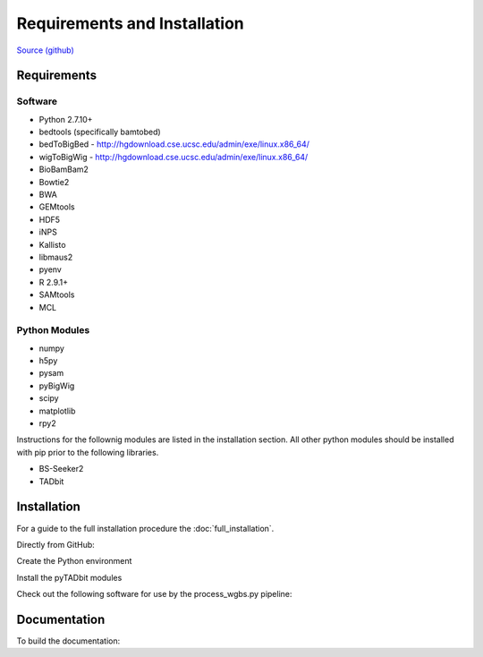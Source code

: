 Requirements and Installation
=============================

`Source (github) <https://github.com/Multiscale-Genomics/mg-process-fastq>`_

Requirements
------------

Software
^^^^^^^^
- Python 2.7.10+
- bedtools (specifically bamtobed)
- bedToBigBed - http://hgdownload.cse.ucsc.edu/admin/exe/linux.x86_64/
- wigToBigWig - http://hgdownload.cse.ucsc.edu/admin/exe/linux.x86_64/
- BioBamBam2
- Bowtie2
- BWA
- GEMtools
- HDF5
- iNPS
- Kallisto
- libmaus2
- pyenv
- R 2.9.1+
- SAMtools
- MCL

Python Modules
^^^^^^^^^^^^^^

- numpy
- h5py
- pysam
- pyBigWig
- scipy
- matplotlib
- rpy2

Instructions for the follownig modules are listed in the installation section.
All other python modules should be installed with pip prior to the following
libraries.

- BS-Seeker2
- TADbit

Installation
------------

For a guide to the full installation procedure the :doc:`full_installation`.

Directly from GitHub:

.. code-block:: none
   :linenos:
   
   cd ${HOME}/code

   git clone https://github.com/Multiscale-Genomics/mg-process-fastq.git
   
   cd mg-process-fastq

Create the Python environment

.. code-block:: none
   :linenos:
   
   pyenv-virtualenv 2.7.10 mg-process-fastq
   pip install --editable .

Install the pyTADbit modules

.. code-block:: none
    :linenos:

    cd ${HOME}/lib
    wget https://github.com/3DGenomes/tadbit/archive/master.zip -O tadbit.zip
    unzip tadbit.zip
    cd tadbit-master

    pyenv activate mg-process-fastq
    pip install .

Check out the following software for use by the process_wgbs.py pipeline:

.. code-block:: none
	:linenos:

	cd cd ${HOME}/lib
	gti clone https://github.com/BSSeeker/BSseeker2.git

	cd ${HOME}/code
  cd mg-process-fastq
	ln -s $code_root/bs_align bs_align
	ln -s $code_root/bs_index bs_index
	ln -s $code_root/bs_utils bs_utils
	
	cd cd ${HOME}/code/mg-process-fastq/tool
	ln -s $code_root/FilterReads.py FilterReads.py
   

Documentation
-------------
To build the documentation:

.. code-block:: none
   :linenos:

   pip install Sphinx
   pip install sphinx-autobuild
   cd docs
   make html
